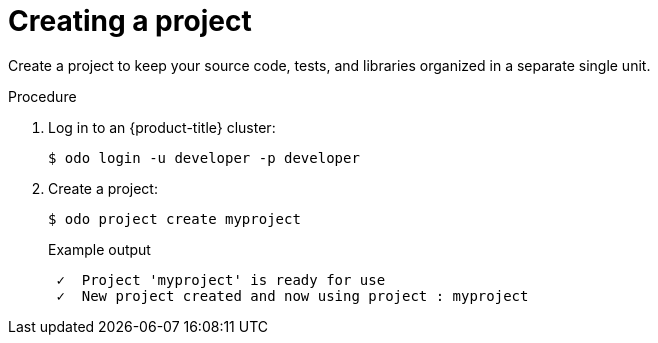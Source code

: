// Module included in the following assemblies:
//
// * cli_reference/developer_cli_odo/creating_and_deploying_applications_with_odo/creating-a-single-component-application-with-odo.adoc
// * cli_reference/developer_cli_odo/creating_and_deploying_applications_with_odo/creating-a-multicomponent-application-with-odo.adoc
// * cli_reference/developer_cli_odo/creating_and_deploying_applications_with_odo/creating-an-application-with-a-database.adoc
// * cli_reference/developer_cli_odo/creating_and_deploying_applications_with_odo/working-with-projects

:_mod-docs-content-type: PROCEDURE
[id="creating-a-project_{context}"]
= Creating a project

Create a project to keep your source code, tests, and libraries organized in a separate single unit.

.Procedure

. Log in to an {product-title} cluster:
+
[source,terminal]
----
$ odo login -u developer -p developer
----

. Create a project:
+
[source,terminal]
----
$ odo project create myproject
----
+
.Example output
[source,terminal]
----
 ✓  Project 'myproject' is ready for use
 ✓  New project created and now using project : myproject
----